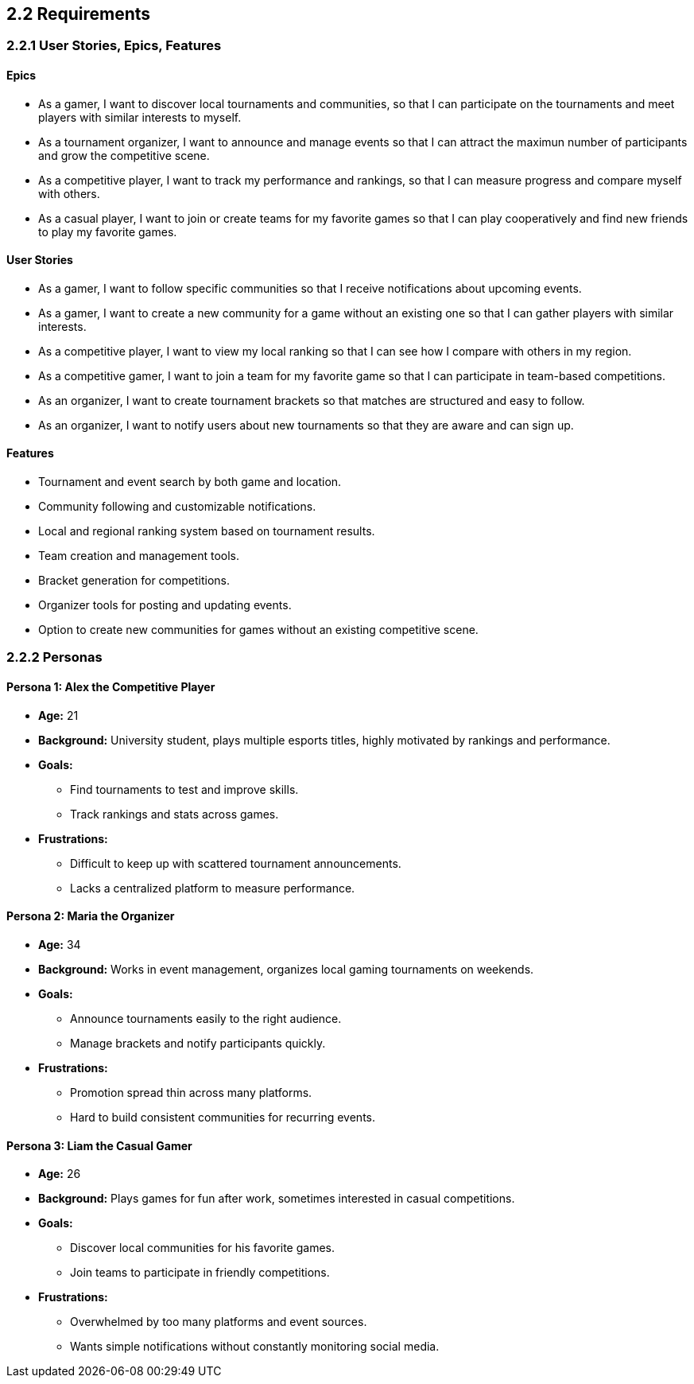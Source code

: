 == 2.2 Requirements

=== 2.2.1 User Stories, Epics, Features

==== Epics
* As a gamer, I want to discover local tournaments and communities, so that I can participate on the tournaments and meet players with similar interests to myself.  
* As a tournament organizer, I want to announce and manage events so that I can attract the maximun number of participants and grow the competitive scene.  
* As a competitive player, I want to track my performance and rankings, so that I can measure progress and compare myself with others.  
* As a casual player, I want to join or create teams for my favorite games so that I can play cooperatively and find new friends to play my favorite games.  

==== User Stories 
* As a gamer, I want to follow specific communities so that I receive notifications about upcoming events.  
* As a gamer, I want to create a new community for a game without an existing one so that I can gather players with similar interests. 
* As a competitive player, I want to view my local ranking so that I can see how I compare with others in my region.  
* As a competitive gamer, I want to join a team for my favorite game so that I can participate in team-based competitions.  
* As an organizer, I want to create tournament brackets so that matches are structured and easy to follow.  
* As an organizer, I want to notify users about new tournaments so that they are aware and can sign up.   

==== Features
* Tournament and event search by both game and location.  
* Community following and customizable notifications.  
* Local and regional ranking system based on tournament results.  
* Team creation and management tools.  
* Bracket generation for competitions.  
* Organizer tools for posting and updating events.  
* Option to create new communities for games without an existing competitive scene.  


=== 2.2.2 Personas

==== Persona 1: Alex the Competitive Player
* **Age:** 21  
* **Background:** University student, plays multiple esports titles, highly motivated by rankings and performance.  
* **Goals:**  
  - Find tournaments to test and improve skills.  
  - Track rankings and stats across games.  
* **Frustrations:**  
  - Difficult to keep up with scattered tournament announcements.  
  - Lacks a centralized platform to measure performance.  

==== Persona 2: Maria the Organizer
* **Age:** 34  
* **Background:** Works in event management, organizes local gaming tournaments on weekends.  
* **Goals:**  
  - Announce tournaments easily to the right audience.  
  - Manage brackets and notify participants quickly.  
* **Frustrations:**  
  - Promotion spread thin across many platforms.  
  - Hard to build consistent communities for recurring events.  

==== Persona 3: Liam the Casual Gamer
* **Age:** 26  
* **Background:** Plays games for fun after work, sometimes interested in casual competitions.  
* **Goals:**  
  - Discover local communities for his favorite games.  
  - Join teams to participate in friendly competitions.  
* **Frustrations:**  
  - Overwhelmed by too many platforms and event sources.  
  - Wants simple notifications without constantly monitoring social media.  

